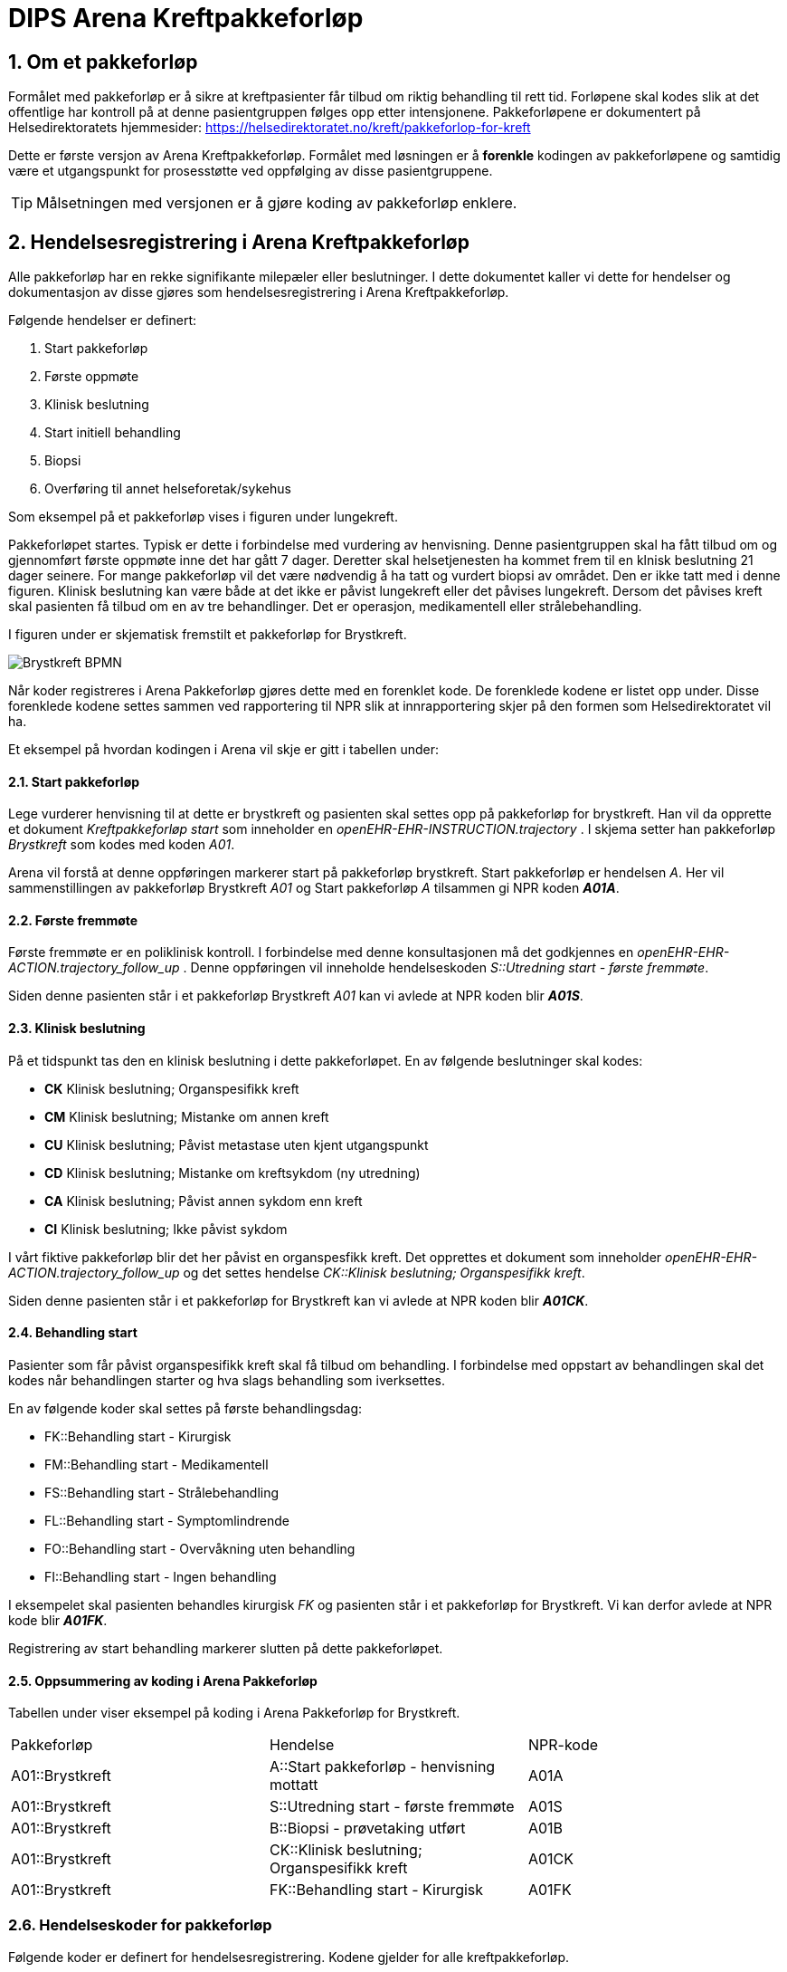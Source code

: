= DIPS Arena Kreftpakkeforløp 
:imagesdir: images
:numbered:

== Om et pakkeforløp
Formålet med pakkeforløp er å sikre at kreftpasienter får tilbud om riktig behandling til rett tid. Forløpene skal kodes slik at det offentlige har kontroll på at denne pasientgruppen følges opp etter intensjonene. Pakkeforløpene er dokumentert på Helsedirektoratets hjemmesider: https://helsedirektoratet.no/kreft/pakkeforlop-for-kreft[]

Dette er første versjon av Arena Kreftpakkeforløp. Formålet med løsningen er å *forenkle* kodingen av pakkeforløpene og samtidig være et utgangspunkt for prosesstøtte ved oppfølging av disse pasientgruppene. 

TIP: Målsetningen med versjonen er å gjøre koding av pakkeforløp enklere. 

== Hendelsesregistrering i Arena Kreftpakkeforløp 
Alle pakkeforløp har en rekke signifikante milepæler eller beslutninger. I dette dokumentet kaller vi dette for hendelser og dokumentasjon av disse gjøres som hendelsesregistrering i Arena Kreftpakkeforløp.

Følgende hendelser er definert:

. Start pakkeforløp
. Første oppmøte
. Klinisk beslutning
. Start initiell behandling
. Biopsi 
. Overføring til annet helseforetak/sykehus 

Som eksempel på et pakkeforløp vises i figuren under lungekreft. 


Pakkeforløpet startes. Typisk er dette i forbindelse med vurdering av henvisning. Denne pasientgruppen skal ha fått tilbud om og gjennomført første oppmøte inne det har gått 7 dager. Deretter skal helsetjenesten ha kommet frem til en klnisk beslutning 21 dager seinere. For mange pakkeforløp vil det være nødvendig å ha tatt og vurdert biopsi av området. Den er ikke tatt med i denne figuren. Klinisk beslutning kan være både at det ikke er påvist lungekreft eller det påvises lungekreft. Dersom det påvises kreft skal pasienten få tilbud om en av tre behandlinger. Det er operasjon, medikamentell eller strålebehandling. 

I figuren under er skjematisk fremstilt et pakkeforløp for Brystkreft. 

image::Brystkreft_BPMN.png[]

Når koder registreres i Arena Pakkeforløp gjøres dette med en forenklet kode. De forenklede kodene er listet opp under. Disse forenklede kodene settes sammen ved rapportering til NPR slik at innrapportering skjer på den formen som Helsedirektoratet vil ha. 

Et eksempel på hvordan kodingen i Arena vil skje er gitt i tabellen under: 

==== Start pakkeforløp 
Lege vurderer henvisning til at dette er brystkreft og pasienten skal settes opp på pakkeforløp for brystkreft. Han vil da opprette et dokument _Kreftpakkeforløp start_ som inneholder en _openEHR-EHR-INSTRUCTION.trajectory_ . I skjema setter han pakkeforløp _Brystkreft_ som kodes med koden _A01_. 

Arena vil forstå at denne oppføringen markerer start på pakkeforløp brystkreft. Start pakkeforløp er hendelsen _A_. Her vil sammenstillingen av pakkeforløp Brystkreft _A01_ og Start pakkeforløp _A_ tilsammen gi NPR koden  *_A01A_*. 

==== Første fremmøte 
Første fremmøte er en poliklinisk kontroll. I forbindelse med denne konsultasjonen må det godkjennes en _openEHR-EHR-ACTION.trajectory_follow_up_ . Denne oppføringen vil inneholde hendelseskoden _S::Utredning start - første fremmøte_. 

Siden denne pasienten står i et pakkeforløp Brystkreft _A01_ kan vi avlede at NPR koden blir *_A01S_*. 

==== Klinisk beslutning 
På et tidspunkt tas den en klinisk beslutning i dette pakkeforløpet. En av følgende beslutninger skal kodes: 

* *CK* Klinisk beslutning; Organspesifikk kreft
* *CM* Klinisk beslutning; Mistanke om annen kreft
* *CU* Klinisk beslutning; Påvist metastase uten kjent utgangspunkt
* *CD* Klinisk beslutning; Mistanke om kreftsykdom (ny utredning)
* *CA* Klinisk beslutning; Påvist annen sykdom enn kreft
* *CI* Klinisk beslutning; Ikke påvist sykdom

I vårt fiktive pakkeforløp blir det her påvist en organspesfikk kreft. Det opprettes et dokument som inneholder _openEHR-EHR-ACTION.trajectory_follow_up_ og det settes hendelse _CK::Klinisk beslutning; Organspesifikk kreft_. 

Siden denne pasienten står i et pakkeforløp for Brystkreft kan vi avlede at NPR koden blir *_A01CK_*. 

==== Behandling start 
Pasienter som får påvist organspesifikk kreft skal få tilbud om behandling. I forbindelse med oppstart av behandlingen skal det kodes når behandlingen starter og hva slags behandling som iverksettes. 

En av følgende koder skal settes på første behandlingsdag: 

* FK::Behandling start - Kirurgisk
* FM::Behandling start - Medikamentell
* FS::Behandling start - Strålebehandling
* FL::Behandling start - Symptomlindrende
* FO::Behandling start - Overvåkning uten behandling
* FI::Behandling start - Ingen behandling

I eksempelet skal pasienten behandles kirurgisk _FK_ og pasienten står i et pakkeforløp for Brystkreft. Vi kan derfor avlede at NPR kode blir *_A01FK_*. 

Registrering av start behandling markerer slutten på dette pakkeforløpet. 


==== Oppsummering av koding i Arena Pakkeforløp 
Tabellen under viser eksempel på koding i Arena Pakkeforløp for Brystkreft. 

|===
| Pakkeforløp | Hendelse | NPR-kode 
|A01::Brystkreft 
| A::Start pakkeforløp - henvisning mottatt  
| A01A 

|A01::Brystkreft 
| S::Utredning start - første fremmøte 
|A01S

|A01::Brystkreft 
|B::Biopsi - prøvetaking utført 
|A01B

|A01::Brystkreft 
|CK::Klinisk beslutning; Organspesifikk kreft 
| A01CK

|A01::Brystkreft 
|FK::Behandling start - Kirurgisk | A01FK


|=== 

=== Hendelseskoder for pakkeforløp

Følgende koder er definert for hendelsesregistrering. Kodene gjelder for alle kreftpakkeforløp.



[source]
----
KreftpakkeEvent::A::Start pakkeforløp - henvisning mottatt
KreftpakkeEvent::S::Utredning start - første fremmøte
KreftpakkeEvent::B::Biopsi - prøvetaking utført
KreftpakkeEvent::O::Overført til et annet helseforetak / sykehus
KreftpakkeEvent::CK::Klinisk beslutning; Organspesifikk kreft
KreftpakkeEvent::CM::Klinisk beslutning; Mistanke om annen kreft
KreftpakkeEvent::CU::Klinisk beslutning; Påvist metastase uten kjent utgangspunkt
KreftpakkeEvent::CD::Klinisk beslutning; Mistanke om kreftsykdom (ny utredning)
KreftpakkeEvent::CA::Klinisk beslutning; Påvist annen sykdom enn kreft
KreftpakkeEvent::CI::Klinisk beslutning; Ikke påvist sykdom
KreftpakkeEvent::FK::Behandling start - Kirurgisk
KreftpakkeEvent::FM::Behandling start - Medikamentell
KreftpakkeEvent::FS::Behandling start - Strålebehandling
KreftpakkeEvent::FL::Behandling start - Symptomlindrende
KreftpakkeEvent::FO::Behandling start - Overvåkning uten behandling
KreftpakkeEvent::FI::Behandling start - Ingen behandling
KreftpakkeEvent::X::Avslutning av pakkeforløp (andre årsaker)
----


TIP: Kode for biopsi tatt skal gjøres hver gang det tas biopsi. Kan det være at denne hendelsen bør kodes på annen måte. F.eks. som en prosedyre som er utført. Sjekk med nyrebiopsi arbeidet med tanke på hvordan de dokumenterer biopsi taking. 

Kodene er ikke komplette i forhold til det som skal oversendes Helsedirektoratet. Den korrekte koden for en hendelse er å flette sammen hendelseskoden sammen med pakkeforløpskoden. Et eksempel på dette er :


 Gitt at en pasient er i pakkeforløp for Brystkreft.
 Da er dette forløpet kodet med koden *A01*.
 Dersom det registreres hendelse start pakkeforløp i dette forløpet.
 Da skal koden *A01A* benyttes.


=== Koder for pakkeforløp 
Helsedirektoratet har definert ulike pakkeforløp. Kodene for disse er listet under.

For noen av disse pakkeforløpene er det definerte kode- og diagnoseveiledere. I tillegg er det skrevet spesifikk dokumentasjon til pasienten. Pasientens dokumentasjon inneholder frister og informasjon om hva som skal skje i de ulike fasene.

[source]
----
Kreftpakke::C01::Diagnostisk pakkeforløp - alvorlig sykdom 
Kreftpakke::A01::Brystkreft
Kreftpakke::A02::Hode- halskreft
Kreftpakke::A03::Kronisk lymfatisk leukemi (KLL)
Kreftpakke::A04::Myelomatose
Kreftpakke::A05::Akutt leukemi og høyrisiko myelodysplasi
Kreftpakke::A06::Lymfomer
Kreftpakke::A07::Bukspyttkjertelkreft
Kreftpakke::A12::Tykk- og endetarmskreft
Kreftpakke::A14::Blærekreft
Kreftpakke::A15::Nyrekreft
Kreftpakke::A16::Prostatakreft
Kreftpakke::A17::Peniskreft
Kreftpakke::A18::Testikkelkreft
Kreftpakke::A20::Livmorkreft (endometrie)
Kreftpakke::A21::Eggstokkreft (ovarial)
Kreftpakke::A22::Livmorhalskreft (cervix)
Kreftpakke::A23::Hjernekreft
Kreftpakke::A26::Lungekreft
Kreftpakke::A30::Kreft hos barn
Kreftpakke::A32::Kreft i spiserør og magesekk
Kreftpakke::A34::Primær leverkreft (HCC)
Kreftpakke::A36::Sarkom
Kreftpakke::A37::Skjoldbruskkjertelkreft
Kreftpakke::A38::Føflekkreft
Kreftpakke::A39::Nevroendokrine svulster
Kreftpakke::A40::Galleveiskreft
----

== Krav

Det må være mulig å registrere tidligere hendelser i samme pakkeforløp.

Det må være mulig å kode pakkeforløp og hendelser slik at rapporten til Helsedirektoratet blir korrekt.

Det må være mulig å finne hvem som har ansvar/utført ulike hendelser.

Det må være mulig å finne ut hvor lang tid det er til neste hendelse i ethvert pakkeforløp.



== Løsning

Ved vurdering av alle henvisninger skal det tas stilling til om gjeldende pasient faller inn unn et definert pasientforløp. I denne sammenheng tenker vi kun på om det foreligger grunn for å sette pasient opp i et kreftpakkeforløp. Dersom lege vurderer at det er grunnlag for det SKAL pasientens settes opp på et kreftpakkeforløp.

Teknisk sett oppføres dette som en INSTRUCTION i pasientens journal. Denne inneholder informasjon om hvilket pasientforløp det gjelder, og hvilke tidsfrister som skal gjelde for pasientens pasientforløp.

TIP: Helsedirektoratet har veiledende frister for pakkeforløpene. Vurderende lege kan sette tidsfrister som er kortere enn de veiledende. Arena vil kun forholde seg til fristene oppgitt av vurderende lege.

Godkjenning av en slik INSTRUCTION betyr at hendelsen pakkeforløp start er angitt.

INSTRUCTION med start pakkeforløp settes opp som dokument under dokumenttypen "forløpsdokumenter". For Arena betyr det at dersom det foreligger oppføringer av typen "forløpsdokumenter" så står pasienten i et forløp i denne henvisningsperioden.

INSTRUCTION for start pakkeforløp inneholder en ACTIVITY som er pakkeforløpet. Løpende hendelsesregistreringer for denne prosessen gjøres som ACTION oppføringer som knyttes til den gjeldende ACTIVITY instansen.

ACTION arketypen for oppfølging av kreftpakkeforløp har følgende "careflow step" definert:

image::state_diagram_forlop.png[]


Start pakkeforløp:: Benyttes for å dokumentere at pakkeforløpet er startet.

Første fremmøte satt opp:: Valgfri mulighet til å dokumentere at det er fastsatt tid for første fremmøte.

Start utredning:: Benyttes for å dokumentere første oppmøte. Settes kun for å dokumentere at pasienten faktisk har fått kontakt med helsepersonell.

Klinisk beslutning:: Dokumenterer når den kliniske beslutningen er tatt og gjennom denne registreringen så oppføres dette i pasientens journal.

Biopsi:: Det kan tas flere biopsier som endel av utredningen. Dette steget dokumenterer at biopsiprøve er tatt.

Behandling start:: Dette steget dokumenterer at pakkeforløp for kreft avsluttes. Når denne oppføringen finnes i pasientens journal er initiell behandling iverksatt. Denne milepælen dokumenterer avslutningen på utredningsforløpet og starten på behandlignsforløpet.

Avslutning pakkeforløp (Cancelled):: Dette steget benyttes for å dokumentere pakkeforløp som avsluttes eller kanselleres før det har begynt. Når denne benyttes har det med andre ord ikke vært gjort noen tiltak i forbindelse med pasientens problem.

Avslutning pakkeforløp (Abort):: Dette steget benyttes for å dokumentere avslutning av et pakkeforløp hvor utredningen har kommet i gang. Det er med andre ord gjort ulike utredningstiltak, men pasienten/helsetjenesten velger likevel å avslutte pakkeforløpet.



